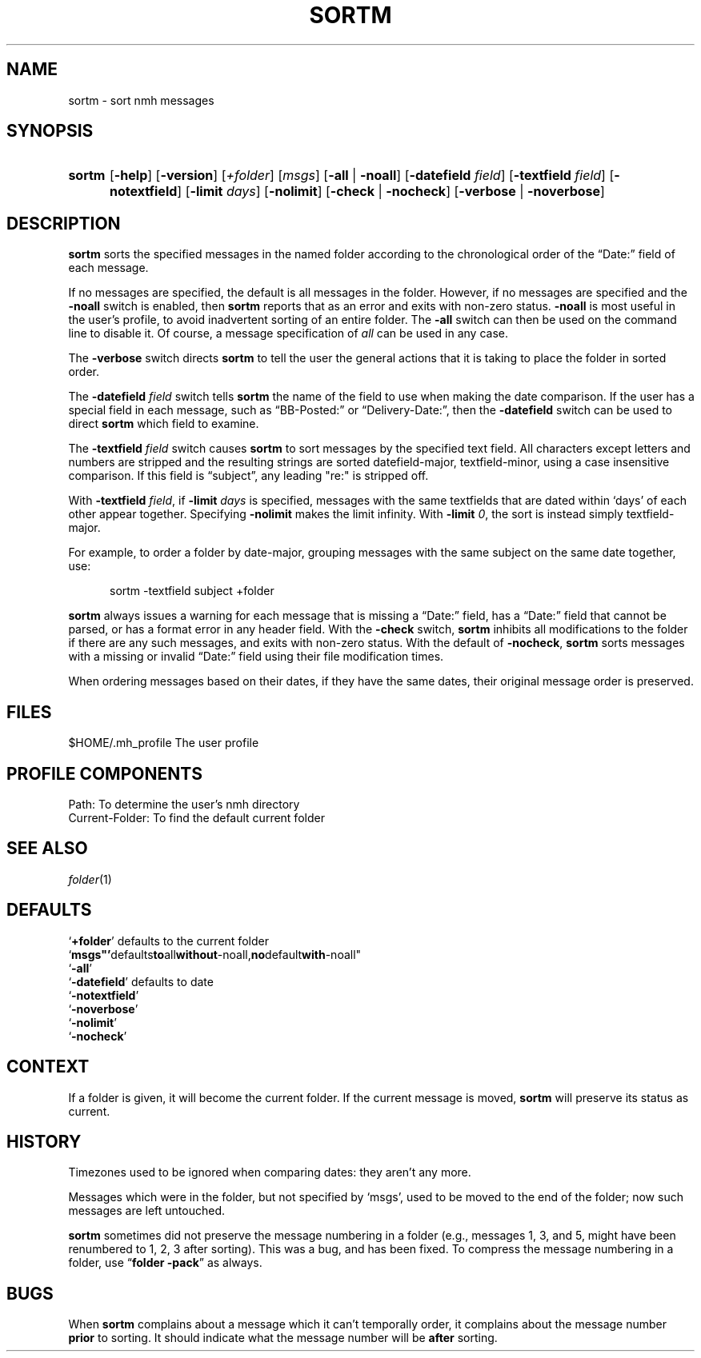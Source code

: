 .TH SORTM %manext1% 2014-03-23 "%nmhversion%"
.
.\" %nmhwarning%
.
.SH NAME
sortm \- sort nmh messages
.SH SYNOPSIS
.HP 5
.na
.B sortm
.RB [ \-help ]
.RB [ \-version ]
.RI [ +folder ]
.RI [ msgs ]
.RB [ \-all " | " \-noall ]
.RB [ \-datefield
.IR field ]
.RB [ \-textfield
.IR field ]
.RB [ \-notextfield ]
.RB [ \-limit
.IR days ]
.RB [ \-nolimit ]
.RB [ \-check " | " \-nocheck ]
.RB [ \-verbose " | " \-noverbose ]
.ad
.SH DESCRIPTION
.B sortm
sorts the specified messages in the named folder according
to the chronological order of the \*(lqDate:\*(rq field of each message.
.PP
If no messages are specified, the default is all messages in the folder.
However, if no messages are specified and the
.B \-noall
switch is enabled, then
.B sortm
reports that as an error and exits with non-zero status.
.B \-noall
is most useful in the user's profile, to avoid inadvertent sorting of
an entire folder.  The
.B \-all
switch can then be used on the command line to disable it.  Of course,
a message specification of
.I all
can be used in any case.
.PP
The
.B \-verbose
switch directs
.B sortm
to tell the user the general
actions that it is taking to place the folder in sorted order.
.PP
The
.B \-datefield
.I field
switch tells
.B sortm
the name of the field to
use when making the date comparison.  If the user has a special field in
each message, such as \*(lqBB\-Posted:\*(rq or \*(lqDelivery\-Date:\*(rq,
then the
.B \-datefield
switch can be used to direct
.B sortm
which field to examine.
.PP
The
.B \-textfield
.I field
switch causes
.B sortm
to sort messages by the specified text field.  All characters except
letters and numbers are stripped and the resulting strings are sorted
datefield\-major, textfield\-minor, using a case insensitive
comparison.  If this field is \*(lqsubject\*(rq, any leading "re:" is
stripped off.
.PP
With
.B \-textfield
.IR field ,
if
.B \-limit
.I days
is specified, messages
with the same textfields that are dated within `days' of each other
appear together.  Specifying
.B \-nolimit
makes the limit infinity.
With
.B \-limit
.IR 0 ,
the sort is instead simply textfield\-major.
.PP
For example, to order a folder by date-major, grouping messages with
the same subject on the same date together, use:
.PP
.RS 5
sortm -textfield subject +folder
.RE
.PP
.B sortm
always issues a warning for each message that is missing a
\*(lqDate:\*(rq field, has a \*(lqDate:\*(rq field that cannot be
parsed, or has a format error in any header field.  With the
.B \-check
switch,
.B sortm
inhibits all modifications to the folder if there are any such
messages, and exits with non-zero status.  With the default of
.BR \-nocheck ,
.B sortm
sorts messages with a missing or invalid
\*(lqDate:\*(rq field using their file modification times.
.PP
When ordering messages based on their dates, if they have the same
dates, their original message order is preserved.
.SH FILES
.fc ^ ~
.nf
.ta \w'%nmhetcdir%/ExtraBigFileName  'u
^$HOME/.mh_profile~^The user profile
.fi
.SH "PROFILE COMPONENTS"
.fc ^ ~
.nf
.ta 2.4i
.ta \w'ExtraBigProfileName  'u
^Path:~^To determine the user's nmh directory
^Current\-Folder:~^To find the default current folder
.fi
.SH "SEE ALSO"
.IR folder (1)
.SH DEFAULTS
.nf
.RB ` +folder "' defaults to the current folder"
.RB ` msgs"' defaults to all without -noall, no default with -noall"
.RB ` \-all '
.RB ` \-datefield "' defaults to date"
.RB ` \-notextfield '
.RB ` \-noverbose '
.RB ` \-nolimit '
.RB ` \-nocheck '
.fi
.SH CONTEXT
If a folder is given, it will become the current folder.  If the current
message is moved,
.B sortm
will preserve its status as current.
.SH HISTORY
Timezones used to be ignored when comparing dates: they aren't any more.
.PP
Messages which were in the folder, but not specified by `msgs', used to
be moved to the end of the folder; now such messages are left untouched.
.PP
.B sortm
sometimes did not preserve the message numbering in a folder
(e.g., messages 1, 3, and 5, might have been renumbered to 1, 2, 3 after
sorting).  This was a bug, and has been fixed.  To compress the message
numbering in a folder, use
.RB \*(lq "folder\ \-pack" \*(rq
as always.
.SH BUGS
When
.B sortm
complains about a message which it can't temporally
order, it complains about the message number
.B prior
to sorting.
It should indicate what the message number will be
.B after
sorting.
